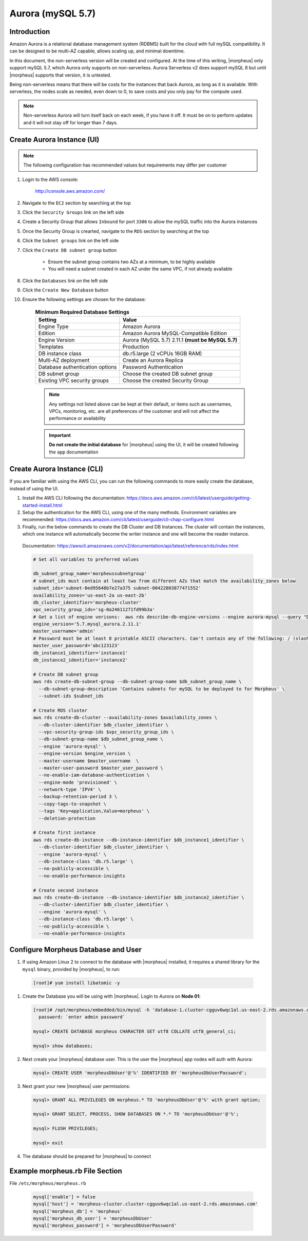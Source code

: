 .. _aurora-mysql-5_7:

Aurora (mySQL 5.7)
^^^^^^^^^^^^^^^^^^

Introduction
````````````

Amazon Aurora is a relational database management system (RDBMS) built for the cloud with full mySQL compatibility.  It can be designed to be multi-AZ
capable, allows scaling up, and minimal downtime.

In this document, the non-serverless version will be created and configured.  At the time of this writing, |morpheus| only support mySQL 5.7, which
Aurora only supports on non-serverless.  Aurora Serverless v2 does support mySQL 8 but until |morpheus| supports that version, it is untested.

Being non-serverless means that there will be costs for the instances that back Aurora, as long as it is available.  With serverless, the nodes scale 
as needed, even down to 0, to save costs and you only pay for the compute used.

.. note:: Non-serverless Aurora will turn itself back on each week, if you have it off.  It must be on to perform updates and it will not stay off for longer than 7 days.

Create Aurora Instance (UI)
```````````````````````````

.. note:: The following configuration has recommended values but requirements may differ per customer

#. Login to the AWS console:

    http://console.aws.amazon.com/

#. Navigate to the ``EC2`` section by searching at the top
#. Click the ``Security Groups`` link on the left side
#. Create a Security Group that allows ``Inbound`` for port ``3306`` to allow the mySQL traffic into the Aurora instances
#. Once the Security Group is crearted, navigate to the ``RDS`` section by searching at the top
#. Click the ``Subnet groups`` link on the left side
#. Click the ``Create DB subnet group`` button
    
    * Ensure the subnet group contains two AZs at a minimum, to be highly available
    * You will need a subnet created in each AZ under the same VPC, if not already available

#. Click the ``Databases`` link on the left side
#. Click the ``Create New Database`` button
#. Ensure the following settings are chosen for the database:
    
    .. list-table:: **Minimum Required Database Settings**
        :header-rows: 1

        * - Setting
          - Value
        * - Engine Type
          - Amazon Aurora
        * - Edition
          - Amazon Aurora MySQL-Compatible Edition
        * - Engine Version
          - Aurora (MySQL 5.7) 2.11.1 **(must be MySQL 5.7)**
        * - Templates
          - Production
        * - DB instance class
          - db.r5.large (2 vCPUs 16GB RAM)
        * - Multi-AZ deployment
          - Create an Aurora Replica
        * - Database authentication options
          - Password Authentication
        * - DB subnet group
          - Choose the created DB subnet group
        * - Existing VPC security groups
          - Choose the created Security Group

    .. note:: Any settings not listed above can be kept at their default, or items such as usernames, VPCs, monitoring, etc. are all preferences of the customer and will not affect the performance or availability

    .. important:: **Do not create the initial database** for |morpheus| using the UI, it will be created following the ``app`` documentation

Create Aurora Instance (CLI)
````````````````````````````

If you are familiar with using the AWS CLI, you can run the following commands to more easily create the database, instead of using the UI.

#. Install the AWS CLI following the documentation:  https://docs.aws.amazon.com/cli/latest/userguide/getting-started-install.html

#. Setup the authentication for the AWS CLI, using one of the many methods.  Environment variables are recommended:  https://docs.aws.amazon.com/cli/latest/userguide/cli-chap-configure.html

#. Finally, run the below commands to create the DB Cluster and DB Instances.  The cluster will contain the instances, which one instance will automatically become the writer instance and one will become the reader instance.

  Documentation:  https://awscli.amazonaws.com/v2/documentation/api/latest/reference/rds/index.html

  .. code-block:: bash

      # Set all variables to preferred values
      
      db_subnet_group_name='morpheussubnetgroup'
      # subnet_ids must contain at least two from different AZs that match the availability_zones below
      subnet_ids='subnet-0ed95648b7e27a375 subnet-00422803877471552'
      availability_zones='us-east-2a us-east-2b'
      db_cluster_identifier='morpheus-cluster'
      vpc_security_group_ids='sg-0a24611271fd99b3a'
      # Get a list of engine verisons:  aws rds describe-db-engine-versions --engine aurora-mysql --query "DBEngineVersions[].EngineVersion"
      engine_version='5.7.mysql_aurora.2.11.1'
      master_username='admin'
      # Password must be at least 8 printable ASCII characters. Can't contain any of the following: / (slash), '(single quote), "(double quote) and @
      master_user_password='abc123123'
      db_instance1_identifier='instance1'
      db_instance2_identifier='instance2'

      # Create DB subnet group
      aws rds create-db-subnet-group --db-subnet-group-name $db_subnet_group_name \
        --db-subnet-group-description 'Contains subnets for mySQL to be deployed to for Morpheus' \
        --subnet-ids $subnet_ids

      # Create RDS cluster
      aws rds create-db-cluster --availability-zones $availability_zones \
        --db-cluster-identifier $db_cluster_identifier \
        --vpc-security-group-ids $vpc_security_group_ids \
        --db-subnet-group-name $db_subnet_group_name \
        --engine 'aurora-mysql' \
        --engine-version $engine_version \
        --master-username $master_username  \
        --master-user-password $master_user_password \
        --no-enable-iam-database-authentication \
        --engine-mode 'provisioned' \
        --network-type 'IPV4' \
        --backup-retention-period 3 \
        --copy-tags-to-snapshot \
        --tags 'Key=application,Value=morpheus' \
        --deletion-protection

      # Create first instance
      aws rds create-db-instance --db-instance-identifier $db_instance1_identifier \
        --db-cluster-identifier $db_cluster_identifier \
        --engine 'aurora-mysql' \
        --db-instance-class 'db.r5.large' \
        --no-publicly-accessible \
        --no-enable-performance-insights

      # Create second instance
      aws rds create-db-instance --db-instance-identifier $db_instance2_identifier \
        --db-cluster-identifier $db_cluster_identifier \
        --engine 'aurora-mysql' \
        --db-instance-class 'db.r5.large' \
        --no-publicly-accessible \
        --no-enable-performance-insights

Configure Morpheus Database and User
````````````````````````````````````

#. If using Amazon Linux 2 to connect to the database with |morpheus| installed, it requires a shared library for the ``mysql`` binary, provided by |morpheus|, to run:

  .. code-block:: bash

    [root]# yum install libatomic -y

#. Create the Database you will be using with |morpheus|.  Login to Aurora on **Node 01**:

   .. code-block:: bash

    [root]# /opt/morpheus/embedded/bin/mysql -h 'database-1.cluster-cgguv6wqc1al.us-east-2.rds.amazonaws.com' -u admin -p
      password: `enter admin password`

    mysql> CREATE DATABASE morpheus CHARACTER SET utf8 COLLATE utf8_general_ci;

    mysql> show databases;

#. Next create your |morpheus| database user. This is the user the |morpheus| app nodes will auth with Aurora:

   .. code-block:: bash

    mysql> CREATE USER 'morpheusDbUser'@'%' IDENTIFIED BY 'morpheusDbUserPassword';

#. Next grant your new |morpheus| user permissions:

   .. code-block:: bash

    mysql> GRANT ALL PRIVILEGES ON morpheus.* TO 'morpheusDbUser'@'%' with grant option;

    mysql> GRANT SELECT, PROCESS, SHOW DATABASES ON *.* TO 'morpheusDbUser'@'%';

    mysql> FLUSH PRIVILEGES;

    mysql> exit

#. The database should be prepared for |morpheus| to connect

Example morpheus.rb File Section
````````````````````````````````

File ``/etc/morpheus/morpheus.rb``

  .. code-block:: ruby

    mysql['enable'] = false
    mysql['host'] = 'morpheus-cluster.cluster-cgguv6wqc1al.us-east-2.rds.amazonaws.com'
    mysql['morpheus_db'] = 'morpheus'
    mysql['morpheus_db_user'] = 'morpheusDbUser'
    mysql['morpheus_password'] = 'morpheusDbUserPassword'